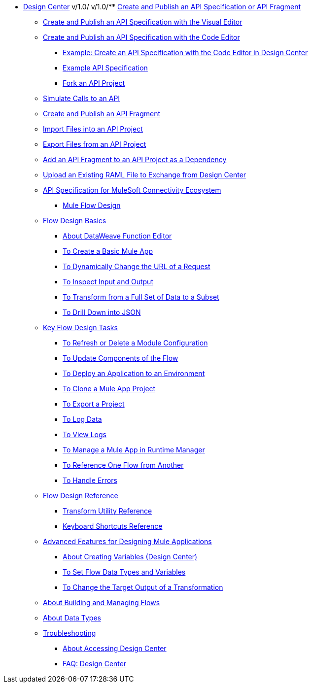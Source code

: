 // TOC File
* link:/design-center/v/1.0/[Design Center]
v/1.0/
v/1.0/** link:/design-center/v/1.0/design-create-publish-api-specs[Create and Publish an API Specification or API Fragment]
*** link:/design-center/v/1.0/design-create-publish-api-visual-editor[Create and Publish an API Specification with the Visual Editor]
*** link:/design-center/v/1.0/design-create-publish-api-raml-editor[Create and Publish an API Specification with the Code Editor]
**** link:/design-center/v/1.0/design-raml-api-task[Example: Create an API Specification with the Code Editor in Design Center]
**** link:/design-center/v/1.0/design-example-raml-editor-spec[Example API Specification]
**** link:/design-center/v/1.0/design-branching[Fork an API Project]
*** link:/design-center/v/1.0/design-mocking-service[Simulate Calls to an API]
*** link:/design-center/v/1.0/design-create-publish-api-fragment[Create and Publish an API Fragment]
*** link:/design-center/v/1.0/design-import-files[Import Files into an API Project]
*** link:/design-center/v/1.0/design-export-files[Export Files from an API Project]
*** link:/design-center/v/1.0/design-add-api-dependency[Add an API Fragment to an API Project as a Dependency]
*** link:/design-center/v/1.0/upload-raml-task[Upload an Existing RAML File to Exchange from Design Center]
*** link:/design-center/v/1.0/spec-api-public-exchange[API Specification for MuleSoft Connectivity Ecosystem]

** link:/design-center/v/1.0/about-designing-a-mule-application[Mule Flow Design]

*** link:/design-center/v/1.0/flow-design-basic-tasks[Flow Design Basics]
**** link:/design-center/v/1.0/function-editor-concept[About DataWeave Function Editor]
**** link:/design-center/v/1.0/create-basic-app-task[To Create a Basic Mule App]
**** link:/design-center/v/1.0/design-dynamic-request-task[To Dynamically Change the URL of a Request]
**** link:/design-center/v/1.0/inspect-data-task[To Inspect Input and Output]
**** link:/design-center/v/1.0/design-filter-task[To Transform from a Full Set of Data to a Subset]
**** link:/design-center/v/1.0/for-each-task-design-center[To Drill Down into JSON]

*** link:/design-center/v/1.0/key-flow-design-tasks[Key Flow Design Tasks]
**** link:/design-center/v/1.0/refresh-delete-configuration-task[To Refresh or Delete a Module Configuration]
**** link:/design-center/v/1.0/manage-dependency-versions-design-center[To Update Components of the Flow]
**** link:/design-center/v/1.0/promote-app-prod-env-design-center[To Deploy an Application to an Environment]
**** link:/design-center/v/1.0/to-create-a-mule-application-project[To Clone a Mule App Project]
**** link:/design-center/v/1.0/export-studio-design-center[To Export a Project]
**** link:/design-center/v/1.0/logger-task-design-center[To Log Data]
**** link:/design-center/v/1.0/view-clear-logs-task[To View Logs]
**** link:/design-center/v/1.0/jump-runtime-manager-task[To Manage a Mule App in Runtime Manager]
**** link:/design-center/v/1.0/reference-flow-task-design-center[To Reference One Flow from Another]
**** link:/design-center/v/1.0/error-handling-task-design-center[To Handle Errors]

*** link:/design-center/v/1.0/flow-design-reference[Flow Design Reference]
**** link:/design-center/v/1.0/input-output-structure-transformation-design-center-task[Transform Utility Reference]
**** link:/design-center/v/1.0/keyboard-shortcuts-reference[Keyboard Shortcuts Reference]

*** link:/design-center/v/1.0/design-advanced-features[Advanced Features for Designing Mule Applications]
**** link:/design-center/v/1.0/to-create-and-populate-a-variable[About Creating Variables (Design Center)]
**** link:/design-center/v/1.0/flow-datatype-task[To Set Flow Data Types and Variables]
**** link:/design-center/v/1.0/change-target-output-transformation-design-center-task[To Change the Target Output of a Transformation]

*** link:/design-center/v/1.0/to-manage-mule-flows[About Building and Managing Flows]
*** link:/design-center/v/1.0/about-data-types[About Data Types]
*** link:/design-center/v/1.0/troubleshooting-reference[Troubleshooting]
** link:/design-center/v/1.0/user-access-to-design-center[About Accessing Design Center]
** link:/design-center/v/1.0/faq-design-center[FAQ: Design Center]
